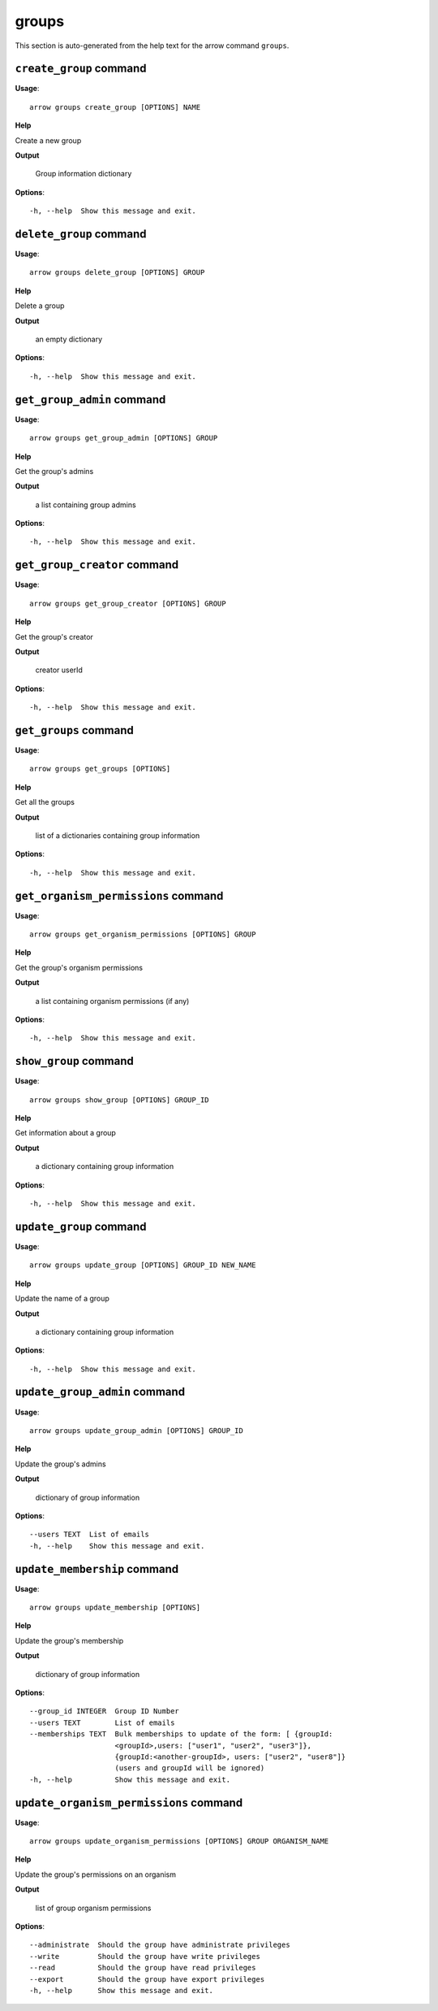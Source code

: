 groups
======

This section is auto-generated from the help text for the arrow command
``groups``.


``create_group`` command
------------------------

**Usage**::

    arrow groups create_group [OPTIONS] NAME

**Help**

Create a new group


**Output**


    Group information dictionary
    
**Options**::


      -h, --help  Show this message and exit.
    

``delete_group`` command
------------------------

**Usage**::

    arrow groups delete_group [OPTIONS] GROUP

**Help**

Delete a group


**Output**


    an empty dictionary
    
**Options**::


      -h, --help  Show this message and exit.
    

``get_group_admin`` command
---------------------------

**Usage**::

    arrow groups get_group_admin [OPTIONS] GROUP

**Help**

Get the group's admins


**Output**


    a list containing group admins
    
**Options**::


      -h, --help  Show this message and exit.
    

``get_group_creator`` command
-----------------------------

**Usage**::

    arrow groups get_group_creator [OPTIONS] GROUP

**Help**

Get the group's creator


**Output**


    creator userId
    
**Options**::


      -h, --help  Show this message and exit.
    

``get_groups`` command
----------------------

**Usage**::

    arrow groups get_groups [OPTIONS]

**Help**

Get all the groups


**Output**


    list of a dictionaries containing group information
    
**Options**::


      -h, --help  Show this message and exit.
    

``get_organism_permissions`` command
------------------------------------

**Usage**::

    arrow groups get_organism_permissions [OPTIONS] GROUP

**Help**

Get the group's organism permissions


**Output**


    a list containing organism permissions (if any)
    
**Options**::


      -h, --help  Show this message and exit.
    

``show_group`` command
----------------------

**Usage**::

    arrow groups show_group [OPTIONS] GROUP_ID

**Help**

Get information about a group


**Output**


    a dictionary containing group information
    
**Options**::


      -h, --help  Show this message and exit.
    

``update_group`` command
------------------------

**Usage**::

    arrow groups update_group [OPTIONS] GROUP_ID NEW_NAME

**Help**

Update the name of a group


**Output**


    a dictionary containing group information
    
**Options**::


      -h, --help  Show this message and exit.
    

``update_group_admin`` command
------------------------------

**Usage**::

    arrow groups update_group_admin [OPTIONS] GROUP_ID

**Help**

Update the group's admins


**Output**


    dictionary of group information
    
**Options**::


      --users TEXT  List of emails
      -h, --help    Show this message and exit.
    

``update_membership`` command
-----------------------------

**Usage**::

    arrow groups update_membership [OPTIONS]

**Help**

Update the group's membership


**Output**


    dictionary of group information
    
**Options**::


      --group_id INTEGER  Group ID Number
      --users TEXT        List of emails
      --memberships TEXT  Bulk memberships to update of the form: [ {groupId:
                          <groupId>,users: ["user1", "user2", "user3"]},
                          {groupId:<another-groupId>, users: ["user2", "user8"]}
                          (users and groupId will be ignored)
      -h, --help          Show this message and exit.
    

``update_organism_permissions`` command
---------------------------------------

**Usage**::

    arrow groups update_organism_permissions [OPTIONS] GROUP ORGANISM_NAME

**Help**

Update the group's permissions on an organism


**Output**


    list of group organism permissions
    
**Options**::


      --administrate  Should the group have administrate privileges
      --write         Should the group have write privileges
      --read          Should the group have read privileges
      --export        Should the group have export privileges
      -h, --help      Show this message and exit.
    
